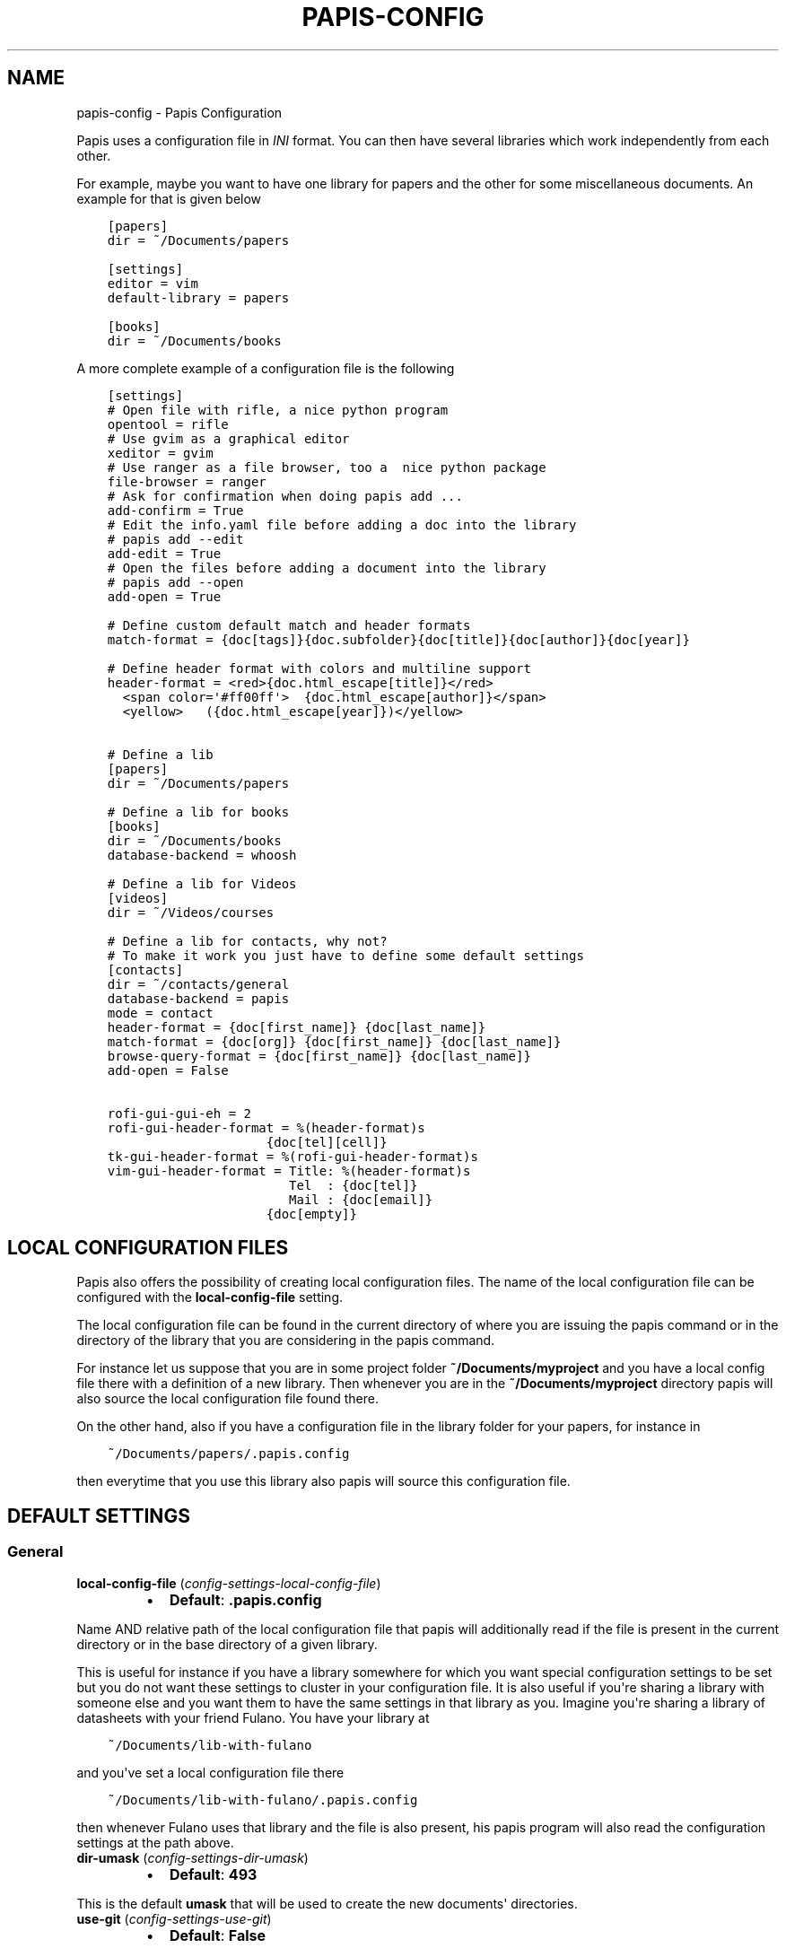.\" Man page generated from reStructuredText.
.
.TH "PAPIS-CONFIG" "1" "Sep 02, 2018" "0.7" "papis"
.SH NAME
papis-config \- Papis Configuration
.
.nr rst2man-indent-level 0
.
.de1 rstReportMargin
\\$1 \\n[an-margin]
level \\n[rst2man-indent-level]
level margin: \\n[rst2man-indent\\n[rst2man-indent-level]]
-
\\n[rst2man-indent0]
\\n[rst2man-indent1]
\\n[rst2man-indent2]
..
.de1 INDENT
.\" .rstReportMargin pre:
. RS \\$1
. nr rst2man-indent\\n[rst2man-indent-level] \\n[an-margin]
. nr rst2man-indent-level +1
.\" .rstReportMargin post:
..
.de UNINDENT
. RE
.\" indent \\n[an-margin]
.\" old: \\n[rst2man-indent\\n[rst2man-indent-level]]
.nr rst2man-indent-level -1
.\" new: \\n[rst2man-indent\\n[rst2man-indent-level]]
.in \\n[rst2man-indent\\n[rst2man-indent-level]]u
..
.sp
Papis uses a configuration file in \fIINI\fP format. You can then have
several libraries which work independently from each other.
.sp
For example, maybe you want to have one library for papers and the other
for some miscellaneous documents. An example for that is given below
.INDENT 0.0
.INDENT 3.5
.sp
.nf
.ft C
[papers]
dir = ~/Documents/papers

[settings]
editor = vim
default\-library = papers

[books]
dir = ~/Documents/books
.ft P
.fi
.UNINDENT
.UNINDENT
.sp
A more complete example of a configuration file is the following
.INDENT 0.0
.INDENT 3.5
.sp
.nf
.ft C
[settings]
# Open file with rifle, a nice python program
opentool = rifle
# Use gvim as a graphical editor
xeditor = gvim
# Use ranger as a file browser, too a  nice python package
file\-browser = ranger
# Ask for confirmation when doing papis add ...
add\-confirm = True
# Edit the info.yaml file before adding a doc into the library
# papis add \-\-edit
add\-edit = True
# Open the files before adding a document into the library
# papis add \-\-open
add\-open = True

# Define custom default match and header formats
match\-format = {doc[tags]}{doc.subfolder}{doc[title]}{doc[author]}{doc[year]}

# Define header format with colors and multiline support
header\-format = <red>{doc.html_escape[title]}</red>
  <span color=\(aq#ff00ff\(aq>  {doc.html_escape[author]}</span>
  <yellow>   ({doc.html_escape[year]})</yellow>


# Define a lib
[papers]
dir = ~/Documents/papers

# Define a lib for books
[books]
dir = ~/Documents/books
database\-backend = whoosh

# Define a lib for Videos
[videos]
dir = ~/Videos/courses

# Define a lib for contacts, why not?
# To make it work you just have to define some default settings
[contacts]
dir = ~/contacts/general
database\-backend = papis
mode = contact
header\-format = {doc[first_name]} {doc[last_name]}
match\-format = {doc[org]} {doc[first_name]} {doc[last_name]}
browse\-query\-format = {doc[first_name]} {doc[last_name]}
add\-open = False

rofi\-gui\-gui\-eh = 2
rofi\-gui\-header\-format = %(header\-format)s
                     {doc[tel][cell]}
tk\-gui\-header\-format = %(rofi\-gui\-header\-format)s
vim\-gui\-header\-format = Title: %(header\-format)s
                        Tel  : {doc[tel]}
                        Mail : {doc[email]}
                     {doc[empty]}
.ft P
.fi
.UNINDENT
.UNINDENT
.SH LOCAL CONFIGURATION FILES
.sp
Papis also offers the possibility of creating local configuration files.
The name of the local configuration file can be configured with the
\fBlocal\-config\-file\fP setting.
.sp
The local configuration file can be found in the current directory of
where you are issuing the papis command or in the directory of the
library that you are considering in the papis command.
.sp
For instance let us suppose that you are in some project folder
\fB~/Documents/myproject\fP and you have a local config file there
with a definition of a new library. Then whenever you are
in the \fB~/Documents/myproject\fP directory papis will also source the
local configuration file found there.
.sp
On the other hand, also if you have a configuration file in the library folder
for your papers, for instance in
.INDENT 0.0
.INDENT 3.5
.sp
.nf
.ft C
~/Documents/papers/.papis.config
.ft P
.fi
.UNINDENT
.UNINDENT
.sp
then everytime that you use this library also papis will source this
configuration file.
.SH DEFAULT SETTINGS
.SS General
.INDENT 0.0
.TP
\fBlocal\-config\-file\fP (\fI\%config\-settings\-local\-config\-file\fP)
.INDENT 7.0
.IP \(bu 2
\fBDefault\fP: \fB\&.papis.config\fP
.UNINDENT
.UNINDENT
.sp
Name AND relative path of the local configuration file that papis
will additionally read if the file is present in the current
directory or in the base directory of a given library.
.sp
This is useful for instance if you have a library somewhere
for which you want special configuration settings to be set
but you do not want these settings to cluster in your configuration
file. It is also useful if you\(aqre sharing a library with someone
else and you want them to have the same settings in that library as
you. Imagine you\(aqre sharing a library of datasheets with your friend
Fulano. You have your library at
.INDENT 0.0
.INDENT 3.5
.sp
.nf
.ft C
~/Documents/lib\-with\-fulano
.ft P
.fi
.UNINDENT
.UNINDENT
.sp
and you\(aqve set a local configuration file there
.INDENT 0.0
.INDENT 3.5
.sp
.nf
.ft C
~/Documents/lib\-with\-fulano/.papis.config
.ft P
.fi
.UNINDENT
.UNINDENT
.sp
then whenever Fulano uses that library and the file is also present,
his papis program will also read the configuration settings at
the path above.
.INDENT 0.0
.TP
\fBdir\-umask\fP (\fI\%config\-settings\-dir\-umask\fP)
.INDENT 7.0
.IP \(bu 2
\fBDefault\fP: \fB493\fP
.UNINDENT
.UNINDENT
.sp
This is the default \fBumask\fP that will be used to create the new
documents\(aq directories.
.INDENT 0.0
.TP
\fBuse\-git\fP (\fI\%config\-settings\-use\-git\fP)
.INDENT 7.0
.IP \(bu 2
\fBDefault\fP: \fBFalse\fP
.UNINDENT
.UNINDENT
.sp
Some commands will issue git commands if this option is set to \fBTrue\fP\&.
For example in \fBmv\fP or \fBrename\fP\&.
.INDENT 0.0
.TP
\fBbrowse\-query\-format\fP (\fI\%config\-settings\-browse\-query\-format\fP)
.INDENT 7.0
.IP \(bu 2
\fBDefault\fP: \fB{doc[title]} {doc[author]}\fP
.UNINDENT
.UNINDENT
.sp
The query string that is to be searched for in the \fBbrowse\fP command
whenever a search engine is used.
.INDENT 0.0
.TP
\fBsearch\-engine\fP (\fI\%config\-settings\-search\-engine\fP)
.INDENT 7.0
.IP \(bu 2
\fBDefault\fP: \fBhttps://duckduckgo.com\fP
.UNINDENT
.UNINDENT
.sp
Search engine to be used by some commands like \fBbrowse\fP\&.
.INDENT 0.0
.TP
\fBuser\-agent\fP (\fI\%config\-settings\-user\-agent\fP)
.INDENT 7.0
.IP \(bu 2
\fBDefault\fP: \fBMozilla/5.0 (Macintosh; Intel Mac OS X 10_9_3)\fP
.UNINDENT
.UNINDENT
.sp
User agent used by papis whenever it obtains information from external
servers.
.INDENT 0.0
.TP
\fBscripts\-short\-help\-regex\fP (\fI\%config\-settings\-scripts\-short\-help\-regex\fP)
.INDENT 7.0
.IP \(bu 2
\fBDefault\fP: \fB\&.*papis\-short\-help: *(.*)\fP
.UNINDENT
.UNINDENT
.sp
This is the format of the short help indicator in external papis
commands.
.INDENT 0.0
.TP
\fBinfo\-name\fP (\fI\%config\-settings\-info\-name\fP)
.INDENT 7.0
.IP \(bu 2
\fBDefault\fP: \fBinfo.yaml\fP
.UNINDENT
.UNINDENT
.sp
The default name of the information files.
.INDENT 0.0
.TP
\fBdoc\-url\-key\-name\fP (\fI\%config\-settings\-doc\-url\-key\-name\fP)
.INDENT 7.0
.IP \(bu 2
\fBDefault\fP: \fBdoc_url\fP
.UNINDENT
.UNINDENT
.sp
Some documents might have associated apart from an url also a file url,
the key name appearing in the information file is defined by
this setting.
.INDENT 0.0
.TP
\fBdefault\-library\fP (\fI\%config\-settings\-default\-library\fP)
.INDENT 7.0
.IP \(bu 2
\fBDefault\fP: \fBpapers\fP
.UNINDENT
.UNINDENT
.sp
The name of the library that is to be searched when \fBpapis\fP
is run without library arguments.
.INDENT 0.0
.TP
\fBexport\-text\-format\fP (\fI\%config\-settings\-export\-text\-format\fP)
.INDENT 7.0
.IP \(bu 2
\fBDefault\fP: \fB{doc[author]}. {doc[title]}. {doc[journal]} {doc[pages]} {doc[month]} {doc[year]}\fP
.UNINDENT
.UNINDENT
.sp
The default output papis format for \fBpapis export \-\-text\fP\&.
.INDENT 0.0
.TP
\fBformat\-doc\-name\fP (\fI\%config\-settings\-format\-doc\-name\fP)
.INDENT 7.0
.IP \(bu 2
\fBDefault\fP: \fBdoc\fP
.UNINDENT
.UNINDENT
.sp
This setting controls the name of the document in the papis format strings
like in format strings such as \fBmatch\-format\fP or \fBheader\-format\fP\&.
For instance, if you are managing videos, you might want to
set this option to \fBvid\fP in order to set  the \fBheader\-format\fP to
\fB{doc[title]} \- {doc[director]} \- {doc[duration]}\fP\&.
.INDENT 0.0
.TP
\fBmatch\-format\fP (\fI\%config\-settings\-match\-format\fP)
.INDENT 7.0
.IP \(bu 2
\fBDefault\fP: \fB{doc[tags]}{doc.subfolder}{doc[title]}{doc[author]}{doc[year]}\fP
.UNINDENT
.UNINDENT
.sp
Default format that is used to match a document against in order to select
it. For example if the \fBmatch\-format\fP is equal to
\fB{doc[year]} {doc[author]}\fP then title of a document will not work
to match a document, only the year and author.
.INDENT 0.0
.TP
\fBheader\-format\fP (\fI\%config\-settings\-header\-format\fP)
.INDENT 7.0
.IP \(bu 2
.INDENT 2.0
.TP
\fBDefault\fP: 
.INDENT 7.0
.INDENT 3.5
.sp
.nf
.ft C
<red>{doc.html_escape[title]}</red>
 <span color=\(aq#00ff00\(aq>{doc.html_escape[author]}</span>
  <span color=\(aq#00ffaa\(aq>({doc.html_escape[year]})</span> [<yellow>{doc.html_escape[tags]}</yellow>]
.ft P
.fi
.UNINDENT
.UNINDENT
.UNINDENT
.UNINDENT
.UNINDENT
.sp
Default format that is used to show a document in order to select it.
.INDENT 0.0
.TP
\fBformat\-jinja2\-enable\fP (\fI\%config\-settings\-format\-jinja2\-enable\fP)
.INDENT 7.0
.IP \(bu 2
\fBDefault\fP: \fBFalse\fP
.UNINDENT
.UNINDENT
.sp
This setting is to enable the \fI\%jinja2\fP template
engine to render the papis templates being used, as \fBheader\-format\fP,
\fBmatch\-format\fP etc...
.sp
For instance you could set the option \fBheader\-format\fP to
.INDENT 0.0
.INDENT 3.5
.sp
.nf
.ft C
<span color=\(aq#ff00ff\(aq>{{doc.html_escape["title"]}}</span>
<span color=\(aq#00ff00\(aq>  {{doc.html_escape["author"]}}</span>
<span color=\(aq#00ffaa\(aq>   ({{doc.html_escape["year"]}}) </span>
{%\- if doc.has(\(aqtags\(aq) %}<span>[<yellow>{{doc[\(aqtags\(aq]}}</yellow>] </span>{%\- endif %}
{%\- if doc.has(\(aqcitations\(aq) %}<red>{{doc[\(aqcitations\(aq]|length}}</red>{%\- endif %}
{%\- if doc.has(\(aqurl\(aq) %}
<span>    {{doc.html_escape["url"]}}</span>
{%\- endif %}
.ft P
.fi
.UNINDENT
.UNINDENT
.sp
To use it, just install jinja2.
.INDENT 0.0
.TP
\fBheader\-format\-file\fP (\fI\%config\-settings\-header\-format\-file\fP)
.INDENT 7.0
.IP \(bu 2
\fBDefault\fP: \fBNone\fP
.UNINDENT
.UNINDENT
.sp
This option should have the path of a file with the \fBheader\-format\fP
template. Sometimes templates can get big so this is a way
of not cluttering the config file with text.
.sp
As an example you would set
.INDENT 0.0
.INDENT 3.5
.sp
.nf
.ft C
[papers]

header\-format\-file = ~/.papis/config/styles/header.txt
.ft P
.fi
.UNINDENT
.UNINDENT
.INDENT 0.0
.TP
\fBinfo\-allow\-unicode\fP (\fI\%config\-settings\-info\-allow\-unicode\fP)
.INDENT 7.0
.IP \(bu 2
\fBDefault\fP: \fBTrue\fP
.UNINDENT
.UNINDENT
.sp
This flag is to be set if you want to allow unicode characters
in your info file or not. If it is set to false then a representation
for the unicode characters will be written in its place.
Since we should be living in an unicode world, it is set to \fBTrue\fP
by default.
.SS Tools options
.INDENT 0.0
.TP
\fBopentool\fP (\fI\%config\-settings\-opentool\fP)
.INDENT 7.0
.IP \(bu 2
\fBDefault\fP: \fBxdg\-open\fP
.UNINDENT
.UNINDENT
.sp
This is the general program that will be used to open documents.
As for now papis is not intended to detect the type of document to be open
and decide upon it how to open the document. You should set this
to the right program for the tool. If you are in linux you might want
to take a look at \fI\%ranger\fP or let
the default handle it in your system.
For mac users you might set this to \fBopen\fP\&.
.INDENT 0.0
.TP
\fBbrowser\fP (\fI\%config\-settings\-browser\fP)
.INDENT 7.0
.IP \(bu 2
\fBDefault\fP: \fB$BROWSER\fP
.UNINDENT
.UNINDENT
.sp
Program to be used for opening websites, the default is the environment
variable \fB$BROWSER\fP\&.
.INDENT 0.0
.TP
\fBpicktool\fP (\fI\%config\-settings\-picktool\fP)
.INDENT 7.0
.IP \(bu 2
\fBDefault\fP: \fBpapis.pick\fP
.UNINDENT
.UNINDENT
.sp
This is the program used whenever papis asks you to pick a document
or options in general.
.INDENT 0.0
.TP
.B Possible options are:
.INDENT 7.0
.IP \(bu 2
papis.pick
.IP \(bu 2
vim
.IP \(bu 2
dmenu
.UNINDENT
.UNINDENT
.INDENT 0.0
.TP
\fBeditor\fP (\fI\%config\-settings\-editor\fP)
.INDENT 7.0
.IP \(bu 2
\fBDefault\fP: \fB$EDITOR\fP
.UNINDENT
.UNINDENT
.sp
Editor used to edit files in papis, for instance for the \fBpapis edit\fP
command. It defaults to the \fB$EDITOR\fP environment variable, if this is
not set then it will default to the \fB$VISUAL\fP environment variable.
Otherwise the default editor in your system will be used.
.INDENT 0.0
.TP
\fBxeditor\fP (\fI\%config\-settings\-xeditor\fP)
.INDENT 7.0
.IP \(bu 2
\fBDefault\fP: \fBxdg\-open\fP
.UNINDENT
.UNINDENT
.sp
Sometimes papis might use an editor that uses a windowing system
(GUI Editor), you can set this to your preferred gui based editor, e.g.
\fBgedit\fP, \fBxemacs\fP, \fBgvim\fP to name a few.
.INDENT 0.0
.TP
\fBfile\-browser\fP (\fI\%config\-settings\-file\-browser\fP)
.INDENT 7.0
.IP \(bu 2
\fBDefault\fP: \fBxdg\-open\fP
.UNINDENT
.UNINDENT
.sp
File browser to be used when opening a directory, it defaults to the
default file browser in your system, however you can set it to different
file browsers such as \fBdolphin\fP, \fBthunar\fP, \fBranger\fP to name a few.
.SS Bibtex options
.INDENT 0.0
.TP
\fBbibtex\-journal\-key\fP (\fI\%config\-settings\-bibtex\-journal\-key\fP)
.INDENT 7.0
.IP \(bu 2
\fBDefault\fP: \fBjournal\fP
.UNINDENT
.UNINDENT
.sp
Journal publishers may request abbreviated journal titles. This
option allows the user to set the key for the journal entry when using
\fBpapis export \-\-bibtex\fP\&.
.sp
Set as \fBfull_journal_title\fP or \fBabbrev_journal_title\fP for
whichever style required. Default is \fBjournal\fP\&.
.INDENT 0.0
.TP
\fBextra\-bibtex\-keys\fP (\fI\%config\-settings\-extra\-bibtex\-keys\fP)
.INDENT 7.0
.IP \(bu 2
\fBDefault\fP: 
.nf
\(ga\(ga
.fi

.nf
\(ga\(ga
.fi

.UNINDENT
.UNINDENT
.sp
When exporting documents in bibtex format, you might want to add
non\-standard bibtex keys such as \fBdoc_url\fP or \fBtags\fP, you can add
these here as comma separated values, for example
\fBextra\-bibtex\-keys = tags, doc_url\fP\&.
.INDENT 0.0
.TP
\fBextra\-bibtex\-types\fP (\fI\%config\-settings\-extra\-bibtex\-types\fP)
.INDENT 7.0
.IP \(bu 2
\fBDefault\fP: 
.nf
\(ga\(ga
.fi

.nf
\(ga\(ga
.fi

.UNINDENT
.UNINDENT
.sp
Allow non\-standard bibtex types to be recognized, e.g,
\fBextra\-bibtex\-types = wikipedia, video, song\fP\&.
See 
.nf
\(ga
.fi
bibtex reference
.INDENT 0.0
.INDENT 3.5
<\fI\%http://mirror.easyname.at/ctan/biblio/bibtex/base/btxdoc.pdf\fP>\(ga_.
.UNINDENT
.UNINDENT
.INDENT 0.0
.TP
\fBmultiple\-authors\-format\fP (\fI\%config\-settings\-multiple\-authors\-format\fP)
.INDENT 7.0
.IP \(bu 2
\fBDefault\fP: \fB{au[surname]}, {au[given_name]}\fP
.UNINDENT
.UNINDENT
.sp
When retrieving automatic author information from services like
crossref.org, papis usually builds the \fBauthor\fP field for the
given document. The format how every single author name is built
is given by this setting, for instance you could customize it
by the following:
.INDENT 0.0
.INDENT 3.5
.sp
.nf
.ft C
multiple\-authors\-format = {au[surname]} \-\- {au[given_name]}
.ft P
.fi
.UNINDENT
.UNINDENT
.sp
which would given in the case of Albert Einstein the string
\fBEinstein \-\- Albert\fP\&.
.INDENT 0.0
.TP
\fBmultiple\-authors\-separator\fP (\fI\%config\-settings\-multiple\-authors\-separator\fP)
.INDENT 7.0
.IP \(bu 2
\fBDefault\fP: \(ga\(ga and \(ga\(ga
.UNINDENT
.UNINDENT
.sp
Similarly to \fBmultiple\-authors\-format\fP, this is the string that
separates single authors in the \fBauthor\fP field. If it is set to
\(ga\(ga and \(ga\(ga then you would have \fB<author 1> and <author 2> and ....\fP
in the \fBauthor\fP field.
.SS Add command options
.INDENT 0.0
.TP
\fBref\-format\fP (\fI\%config\-settings\-ref\-format\fP)
.INDENT 7.0
.IP \(bu 2
\fBDefault\fP: \fB{doc[doi]}\fP
.UNINDENT
.UNINDENT
.sp
This flag is set to change the \fBref\fP flag in the info.yaml file
when a document is imported. For example: I prefer the format
FirstAuthorYear e.g. Plews2019. This would be achieved by the
following:
.INDENT 0.0
.INDENT 3.5
.sp
.nf
.ft C
ref\-format = {doc[author_list][0][surname]}{doc[year]}
.ft P
.fi
.UNINDENT
.UNINDENT
.sp
The default behavior is to set the doi as the ref.
.INDENT 0.0
.TP
\fBadd\-confirm\fP (\fI\%config\-settings\-add\-confirm\fP)
.INDENT 7.0
.IP \(bu 2
\fBDefault\fP: \fBFalse\fP
.UNINDENT
.UNINDENT
.sp
If set to \fBTrue\fP, everytime you run \fBpapis add\fP
the flag \fB\-\-confirm\fP will be added automatically. If is set to \fBTrue\fP
and you add it, i.e., you run \fBpapis add \-\-confirm\fP, then it will
fave the contrary effect, i.e., it will not ask for confirmation.
.INDENT 0.0
.TP
\fBadd\-name\fP (\fI\%config\-settings\-add\-name\fP)
.INDENT 7.0
.IP \(bu 2
\fBDefault\fP: \fBempty string\fP
.UNINDENT
.UNINDENT
.sp
Default name for the folder of newly added documents. For example, if you
the folder of your documents to be named after the format
\fBauthor\-title\fP then you should set it to
the papis format: \fB{doc[author]}\-{doc[title]}\fP\&.
Per default a hash followed by the author name is created.
.INDENT 0.0
.TP
\fBfile\-name\fP (\fI\%config\-settings\-file\-name\fP)
.INDENT 7.0
.IP \(bu 2
\fBDefault\fP: \fBNone\fP
.UNINDENT
.UNINDENT
.sp
Same as \fBadd\-name\fP, but for files, not folders. If it is not set,
the names of the files will be cleaned and taken \fIas\-is\fP\&.
.INDENT 0.0
.TP
\fBadd\-interactive\fP (\fI\%config\-settings\-add\-interactive\fP)
.INDENT 7.0
.IP \(bu 2
\fBDefault\fP: \fBFalse\fP
.UNINDENT
.UNINDENT
.sp
If set to \fBTrue\fP, everytime you run \fBpapis add\fP
the flag \fB\-\-interactive\fP will be added automatically. If is set to
\fBTrue\fP and you add it, i.e., you run \fBpapis add \-\-interactive\fP, then it
will fave the contrary effect, i.e., it will not run in interactive mode.
.INDENT 0.0
.TP
\fBadd\-edit\fP (\fI\%config\-settings\-add\-edit\fP)
.INDENT 7.0
.IP \(bu 2
\fBDefault\fP: \fBFalse\fP
.UNINDENT
.UNINDENT
.sp
If set to \fBTrue\fP, everytime you run \fBpapis add\fP
the flag \fB\-\-edit\fP will be added automatically. If is set to
\fBTrue\fP and you add it, i.e., you run \fBpapis add \-\-edit\fP, then it
will fave the contrary effect, i.e., it will not prompt to edit the info
file.
.INDENT 0.0
.TP
\fBadd\-open\fP (\fI\%config\-settings\-add\-open\fP)
.INDENT 7.0
.IP \(bu 2
\fBDefault\fP: \fBFalse\fP
.UNINDENT
.UNINDENT
.sp
If set to \fBTrue\fP, everytime you run \fBpapis add\fP
the flag \fB\-\-open\fP will be added automatically. If is set to
\fBTrue\fP and you add it, i.e., you run \fBpapis add \-\-open\fP, then it
will fave the contrary effect, i.e., it will not open the attached files
before adding the document to the library.
.SS Browse command options
.INDENT 0.0
.TP
\fBbrowse\-key\fP (\fI\%config\-settings\-browse\-key\fP)
.INDENT 7.0
.IP \(bu 2
\fBDefault\fP: \fBurl\fP
.UNINDENT
.UNINDENT
.sp
This command provides the key that is used to generate the
url. For users that \fBpapis add \-\-from\-doi\fP, setting browse\-key
to \fBdoi\fP constructs the url from dx.doi.org/DOI, providing a
much more accurate url.
.sp
Default value is set to \fBurl\fP\&. If the user needs functionality
with the \fBsearch\-engine\fP option, set the option to an empty
string e.g.
.INDENT 0.0
.INDENT 3.5
.sp
.nf
.ft C
browse\-key = \(aq\(aq
.ft P
.fi
.UNINDENT
.UNINDENT
.SS Edit command options
.INDENT 0.0
.TP
\fBnotes\-name\fP (\fI\%config\-settings\-notes\-name\fP)
.INDENT 7.0
.IP \(bu 2
\fBDefault\fP: \fBnotes.tex\fP
.UNINDENT
.UNINDENT
.sp
In \fBpapis edit\fP you can edit notes about the document. \fBnotes\-name\fP
is the default name of the notes file, which by default is supposed
to be a TeX file.
.SS Marks
.INDENT 0.0
.TP
\fBopen\-mark\fP (\fI\%config\-settings\-open\-mark\fP)
.INDENT 7.0
.IP \(bu 2
\fBDefault\fP: \fBFalse\fP
.UNINDENT
.UNINDENT
.sp
If this option is set to \fBTrue\fP, then every time that papis opens
a document it will ask to open a mark first.
If it is set to \fBFalse\fP, then doing
.INDENT 0.0
.INDENT 3.5
.sp
.nf
.ft C
papis open \-\-mark
.ft P
.fi
.UNINDENT
.UNINDENT
.sp
will avoid opening a mark.
.INDENT 0.0
.TP
\fBmark\-key\-name\fP (\fI\%config\-settings\-mark\-key\-name\fP)
.INDENT 7.0
.IP \(bu 2
\fBDefault\fP: \fBmarks\fP
.UNINDENT
.UNINDENT
.sp
This is the default key name for the marks in the info file, for
example if you set \fBmark\-key\-name = bookmarks\fP then you would have
in your \fBinfo.yaml\fP file
.INDENT 0.0
.INDENT 3.5
.sp
.nf
.ft C
author: J. Krishnamurti
bookmarks:
\- name: Chapter 1
  value: 120
.ft P
.fi
.UNINDENT
.UNINDENT
.INDENT 0.0
.TP
\fBmark\-format\-name\fP (\fI\%config\-settings\-mark\-format\-name\fP)
.INDENT 7.0
.IP \(bu 2
\fBDefault\fP: \fBmark\fP
.UNINDENT
.UNINDENT
.sp
This is the name of the mark to be passed to the options
\fBmark\-header\-format\fP etc... E.g. if you set \fBmark\-format\-name = m\fP
then you could set \fBmark\-header\-format = {m[value]} \- {m[name]}\fP\&.
.INDENT 0.0
.TP
\fBmark\-header\-format\fP (\fI\%config\-settings\-mark\-header\-format\fP)
.INDENT 7.0
.IP \(bu 2
\fBDefault\fP: \fB{mark[name]} \- {mark[value]}\fP
.UNINDENT
.UNINDENT
.sp
This is the format in which the mark will appear whenever the user
has to pick one, you can change this in order to make \fBmarks\fP work
in the way you like. Per default it is assumed that every mark
has a \fBname\fP and a \fBvalue\fP key, but this you can change.
.INDENT 0.0
.TP
\fBmark\-match\-format\fP (\fI\%config\-settings\-mark\-match\-format\fP)
.INDENT 7.0
.IP \(bu 2
\fBDefault\fP: \fB{mark[name]} \- {mark[value]}\fP
.UNINDENT
.UNINDENT
.sp
Format in which the mark name has to match the user input.
.INDENT 0.0
.TP
\fBmark\-opener\-format\fP (\fI\%config\-settings\-mark\-opener\-format\fP)
.INDENT 7.0
.IP \(bu 2
\fBDefault\fP: \fBxdg\-open\fP
.UNINDENT
.UNINDENT
.sp
Due to the difficulty to generalize opening a general document
at a given bookmark, the user should set this in whichever way
it suits their needs. For example
.INDENT 0.0
.IP \(bu 2
If you are using the pdf viewer \fBevince\fP and you want to open a
mark, you would use
.INDENT 2.0
.INDENT 3.5
.INDENT 0.0
.INDENT 3.5
.sp
.nf
.ft C
mark\-opener\-format = evince \-p {mark[value]}
.ft P
.fi
.UNINDENT
.UNINDENT
.UNINDENT
.UNINDENT
.IP \(bu 2
If you are using \fBokular\fP you would use
.INDENT 2.0
.INDENT 3.5
.INDENT 0.0
.INDENT 3.5
.sp
.nf
.ft C
mark\-opener\-format = okular \-p {mark[value]}
.ft P
.fi
.UNINDENT
.UNINDENT
.UNINDENT
.UNINDENT
.IP \(bu 2
If you are using \fBzathura\fP, do
.INDENT 2.0
.INDENT 3.5
.INDENT 0.0
.INDENT 3.5
.sp
.nf
.ft C
mark\-opener\-format = zathura \-P {mark[value]}
.ft P
.fi
.UNINDENT
.UNINDENT
.UNINDENT
.UNINDENT
.UNINDENT
.SS Databases
.INDENT 0.0
.TP
\fBdefault\-query\-string\fP (\fI\%config\-settings\-default\-query\-string\fP)
.INDENT 7.0
.IP \(bu 2
\fBDefault\fP: \fB\&.\fP
.UNINDENT
.UNINDENT
.sp
This is the default query that a command will take if no
query string is typed in the command line. For example this is
the query that is passed to the command open whenever no search
string is typed:
.INDENT 0.0
.INDENT 3.5
.sp
.nf
.ft C
papis open
.ft P
.fi
.UNINDENT
.UNINDENT
.sp
Imagine you want to have all your papers whenever you do not
specify an input query string, then you would set
.INDENT 0.0
.INDENT 3.5
.sp
.nf
.ft C
default\-query\-string = author="John Smith"
.ft P
.fi
.UNINDENT
.UNINDENT
.sp
and whenever you typed \fBpapis open\fP, onlye the \fBJohn Smith\fP authored
papers would appear. Notice that the current example has been
done assuming the \fBdatabase\-backend = papis\fP\&.
.INDENT 0.0
.TP
\fBdatabase\-backend\fP (\fI\%config\-settings\-database\-backend\fP)
.INDENT 7.0
.IP \(bu 2
\fBDefault\fP: \fBpapis\fP
.UNINDENT
.UNINDENT
.sp
The backend to use in the database. As for now papis supports
the own database system \fBpapis\fP and
\fI\%whoosh\fP\&.
.INDENT 0.0
.TP
\fBuse\-cache\fP (\fI\%config\-settings\-use\-cache\fP)
.INDENT 7.0
.IP \(bu 2
\fBDefault\fP: \fBTrue\fP
.UNINDENT
.UNINDENT
.sp
Set to \fBFalse\fP if you do not want to use the \fBcache\fP
for the given library. This is only effective if you\(aqre using the
\fBpapis\fP database\-backend.
.INDENT 0.0
.TP
\fBcache\-dir\fP (\fI\%config\-settings\-cache\-dir\fP)
.INDENT 7.0
.IP \(bu 2
\fBDefault\fP: \fBNone\fP
.UNINDENT
.UNINDENT
.INDENT 0.0
.TP
\fBwhoosh\-schema\-fields\fP (\fI\%config\-settings\-whoosh\-schema\-fields\fP)
.INDENT 7.0
.IP \(bu 2
\fBDefault\fP: \fB[\(aqdoi\(aq]\fP
.UNINDENT
.UNINDENT
.sp
Python list with the \fBTEXT\fP fields that should be included in the
whoosh database schema. For instance say that you want to be able
to search for the \fBdoi\fP and \fBref\fP of the documents, then you could
include
.INDENT 0.0
.INDENT 3.5
.sp
.nf
.ft C
whoosh\-schema\-fields = [\(aqdoi\(aq, \(aqref\(aq]
.ft P
.fi
.UNINDENT
.UNINDENT
.INDENT 0.0
.TP
\fBwhoosh\-schema\-prototype\fP (\fI\%config\-settings\-whoosh\-schema\-prototype\fP)
.INDENT 7.0
.IP \(bu 2
.INDENT 2.0
.TP
\fBDefault\fP: 
.INDENT 7.0
.INDENT 3.5
.sp
.nf
.ft C
{
"author": TEXT(stored=True),
"title": TEXT(stored=True),
"year": TEXT(stored=True),
"tags": TEXT(stored=True),
}
.ft P
.fi
.UNINDENT
.UNINDENT
.UNINDENT
.UNINDENT
.UNINDENT
.sp
This is the model for the whoosh schema, check
\fI\%the documentation\fP
for more information.
.SS Other
.INDENT 0.0
.TP
\fBcitation\-string\fP (\fI\%config\-settings\-citation\-string\fP)
.INDENT 7.0
.IP \(bu 2
\fBDefault\fP: \fB*\fP
.UNINDENT
.UNINDENT
.sp
string that can be displayed in header if the reference has a
citation
.sp
Default set to \(aq*\(aq
.INDENT 0.0
.TP
\fBunique\-document\-keys\fP (\fI\%config\-settings\-unique\-document\-keys\fP)
.INDENT 7.0
.IP \(bu 2
\fBDefault\fP: \fB[\(aqdoi\(aq,\(aqref\(aq,\(aqisbn\(aq,\(aqisbn10\(aq,\(aqurl\(aq,\(aqdoc_url\(aq]\fP
.UNINDENT
.UNINDENT
.sp
Whenever you add a new document, papis tries to figure out if
you have already added this document before. This is partially done
checking for some special keys, and checking if they match.
Which keys are checked against is decided by this option, which
should be formatted as a python list, just as in the default value.
.sp
For instance, if you add a paper with a given \fBdoi\fP, and then you
add another document with the same \fBdoi\fP, then papis will notify
you that there is already another document with this \fBdoi\fP because
the \fBdoi\fP key is part of the \fBunique\-document\-keys\fP option.
.SS Vim gui
.INDENT 0.0
.TP
\fBhelp\-key\fP (\fI\%config\-vim\-gui\-help\-key\fP)
.INDENT 7.0
.IP \(bu 2
\fBDefault\fP: \fBh\fP
.UNINDENT
.UNINDENT
.INDENT 0.0
.TP
\fBopen\-key\fP (\fI\%config\-vim\-gui\-open\-key\fP)
.INDENT 7.0
.IP \(bu 2
\fBDefault\fP: \fBo\fP
.UNINDENT
.UNINDENT
.INDENT 0.0
.TP
\fBedit\-key\fP (\fI\%config\-vim\-gui\-edit\-key\fP)
.INDENT 7.0
.IP \(bu 2
\fBDefault\fP: \fBe\fP
.UNINDENT
.UNINDENT
.INDENT 0.0
.TP
\fBsearch\-key\fP (\fI\%config\-vim\-gui\-search\-key\fP)
.INDENT 7.0
.IP \(bu 2
\fBDefault\fP: \fB/\fP
.UNINDENT
.UNINDENT
.INDENT 0.0
.TP
\fBdelete\-key\fP (\fI\%config\-vim\-gui\-delete\-key\fP)
.INDENT 7.0
.IP \(bu 2
\fBDefault\fP: \fBdd\fP
.UNINDENT
.UNINDENT
.INDENT 0.0
.TP
\fBopen\-dir\-key\fP (\fI\%config\-vim\-gui\-open\-dir\-key\fP)
.INDENT 7.0
.IP \(bu 2
\fBDefault\fP: \fB<S\-o>\fP
.UNINDENT
.UNINDENT
.INDENT 0.0
.TP
\fBnext\-search\-key\fP (\fI\%config\-vim\-gui\-next\-search\-key\fP)
.INDENT 7.0
.IP \(bu 2
\fBDefault\fP: \fBn\fP
.UNINDENT
.UNINDENT
.INDENT 0.0
.TP
\fBprev\-search\-key\fP (\fI\%config\-vim\-gui\-prev\-search\-key\fP)
.INDENT 7.0
.IP \(bu 2
\fBDefault\fP: \fBN\fP
.UNINDENT
.UNINDENT
.INDENT 0.0
.TP
\fBheader\-format\fP (\fI\%config\-vim\-gui\-header\-format\fP)
.INDENT 7.0
.IP \(bu 2
.INDENT 2.0
.TP
\fBDefault\fP: 
.INDENT 7.0
.INDENT 3.5
.sp
.nf
.ft C
Title : {doc[title]}
Author: {doc[author]}
Year  : {doc[year]}
\-\-\-\-\-\-\-
.ft P
.fi
.UNINDENT
.UNINDENT
.UNINDENT
.UNINDENT
.UNINDENT
.SS dmenu gui
.sp
See \fI\%dmenu\fP and the python wrapper
\fI\%here\fP for more information.
You will need to install the latter to make use of this function,
.INDENT 0.0
.INDENT 3.5
.sp
.nf
.ft C
pip3 install dmenu
.ft P
.fi
.UNINDENT
.UNINDENT
.INDENT 0.0
.TP
\fBlines\fP (\fI\%config\-dmenu\-gui\-lines\fP)
.INDENT 7.0
.IP \(bu 2
\fBDefault\fP: \fB20\fP
.UNINDENT
.UNINDENT
.INDENT 0.0
.TP
\fBcase_insensitive\fP (\fI\%config\-dmenu\-gui\-case_insensitive\fP)
.INDENT 7.0
.IP \(bu 2
\fBDefault\fP: \fBTrue\fP
.UNINDENT
.UNINDENT
.INDENT 0.0
.TP
\fBbottom\fP (\fI\%config\-dmenu\-gui\-bottom\fP)
.INDENT 7.0
.IP \(bu 2
\fBDefault\fP: \fBTrue\fP
.UNINDENT
.UNINDENT
.INDENT 0.0
.TP
\fBfont\fP (\fI\%config\-dmenu\-gui\-font\fP)
.INDENT 7.0
.IP \(bu 2
\fBDefault\fP: \fBmonospace\-14\fP
.UNINDENT
.UNINDENT
.INDENT 0.0
.TP
\fBbackground\fP (\fI\%config\-dmenu\-gui\-background\fP)
.INDENT 7.0
.IP \(bu 2
\fBDefault\fP: \fB#000000\fP
.UNINDENT
.UNINDENT
.INDENT 0.0
.TP
\fBforeground\fP (\fI\%config\-dmenu\-gui\-foreground\fP)
.INDENT 7.0
.IP \(bu 2
\fBDefault\fP: \fB#55ff55\fP
.UNINDENT
.UNINDENT
.INDENT 0.0
.TP
\fBbackground_selected\fP (\fI\%config\-dmenu\-gui\-background_selected\fP)
.INDENT 7.0
.IP \(bu 2
\fBDefault\fP: \fB#005500\fP
.UNINDENT
.UNINDENT
.INDENT 0.0
.TP
\fBforeground_selected\fP (\fI\%config\-dmenu\-gui\-foreground_selected\fP)
.INDENT 7.0
.IP \(bu 2
\fBDefault\fP: \fB#f0f0f0\fP
.UNINDENT
.UNINDENT
.INDENT 0.0
.TP
\fBheader\-format\fP (\fI\%config\-dmenu\-gui\-header\-format\fP)
.INDENT 7.0
.IP \(bu 2
\fBDefault\fP: \fBNone\fP
.UNINDENT
.UNINDENT
.sp
This is not set per default, and it will default to
the general header\-format if not set.
.SH AUTHOR
Alejandro Gallo
.SH COPYRIGHT
2017, Alejandro Gallo
.\" Generated by docutils manpage writer.
.
